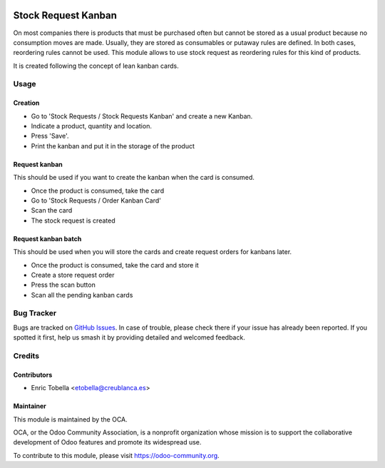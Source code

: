 .. image:: https://img.shields.io/badge/licence-LGPL--3-blue.svg
    :target: https://www.gnu.org/licenses/lgpl-3.0-standalone.html
    :alt: License: LGPL-3

====================
Stock Request Kanban
====================

On most companies there is products that must be purchased often but cannot be
stored as a usual product because no consumption moves are made.
Usually, they are stored as consumables or putaway rules are defined.
In both cases, reordering rules cannot be used.
This module allows to use stock request as reordering rules for this kind of
products.

It is created following the concept of lean kanban cards.

Usage
=====

Creation
--------
* Go to 'Stock Requests / Stock Requests Kanban' and create a new Kanban.
* Indicate a product, quantity and location.
* Press 'Save'.
* Print the kanban and put it in the storage of the product

Request kanban
--------------

This should be used if you want to create the kanban when the card is consumed.

* Once the product is consumed, take the card
* Go to 'Stock Requests / Order Kanban Card'
* Scan the card
* The stock request is created

Request kanban batch
--------------------

This should be used when you will store the cards and create request orders
for kanbans later.

* Once the product is consumed, take the card and store it
* Create a store request order
* Press the scan button
* Scan all the pending kanban cards

.. image:: https://odoo-community.org/website/image/ir.attachment/5784_f2813bd/datas
   :alt: Try me on Runbot
   :target: https://runbot.odoo-community.org/runbot/153/11.0


Bug Tracker
===========

Bugs are tracked on `GitHub Issues
<https://github.com/OCA/stock-logistics-warehouse/issues>`_. In case of
trouble, please check there if your issue has already been reported. If you
spotted it first, help us smash it by providing detailed and welcomed feedback.

Credits
=======

Contributors
------------

* Enric Tobella <etobella@creublanca.es>

Maintainer
----------

.. image:: https://odoo-community.org/logo.png
   :alt: Odoo Community Association
   :target: https://odoo-community.org

This module is maintained by the OCA.

OCA, or the Odoo Community Association, is a nonprofit organization whose
mission is to support the collaborative development of Odoo features and
promote its widespread use.

To contribute to this module, please visit https://odoo-community.org.


